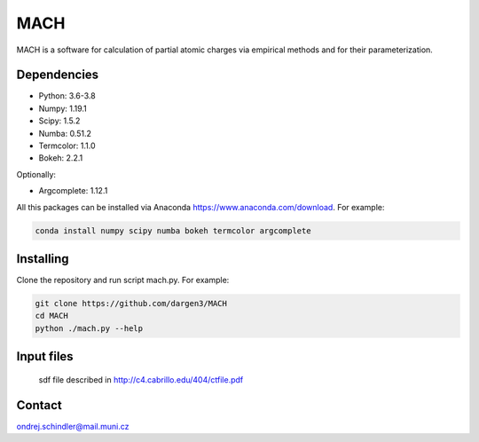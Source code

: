 ****
MACH
****

MACH is a software for calculation of partial atomic charges via empirical methods and for their parameterization.

Dependencies
============
* Python: 3.6-3.8
* Numpy: 1.19.1
* Scipy: 1.5.2
* Numba: 0.51.2
* Termcolor: 1.1.0
* Bokeh: 2.2.1

Optionally:

* Argcomplete: 1.12.1 

All this packages can be installed via Anaconda https://www.anaconda.com/download. For example:

.. code-block:: bash

    conda install numpy scipy numba bokeh termcolor argcomplete



Installing
==========

Clone the repository and run script mach.py. For example:

.. code-block:: bash

    git clone https://github.com/dargen3/MACH
    cd MACH
    python ./mach.py --help 

Input files
===========
    sdf file described in http://c4.cabrillo.edu/404/ctfile.pdf



Contact
=======
ondrej.schindler@mail.muni.cz

